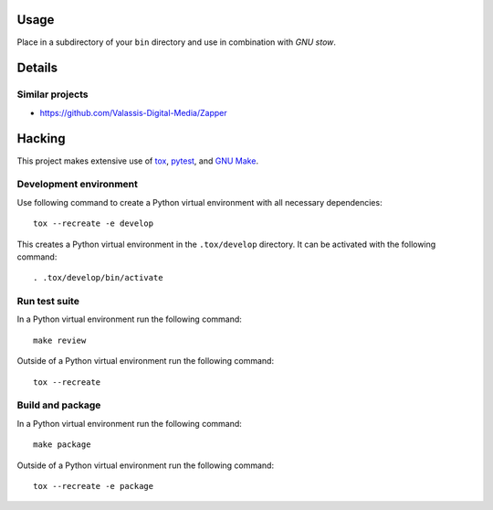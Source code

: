..


Usage
=====

Place in a subdirectory of your ``bin`` directory and use in combination with
*GNU stow*.


Details
=======

Similar projects
----------------

* https://github.com/Valassis-Digital-Media/Zapper


Hacking
=======

This project makes extensive use of `tox`_, `pytest`_, and `GNU Make`_.


Development environment
-----------------------

Use following command to create a Python virtual environment with all
necessary dependencies::

    tox --recreate -e develop

This creates a Python virtual environment in the ``.tox/develop`` directory. It
can be activated with the following command::

    . .tox/develop/bin/activate


Run test suite
--------------

In a Python virtual environment run the following command::

    make review

Outside of a Python virtual environment run the following command::

    tox --recreate


Build and package
-----------------

In a Python virtual environment run the following command::

    make package

Outside of a Python virtual environment run the following command::

    tox --recreate -e package


.. Links

.. _`GNU Make`: https://www.gnu.org/software/make/
.. _`pytest`: https://pytest.org/
.. _`tox`: https://tox.readthedocs.io/


.. EOF
